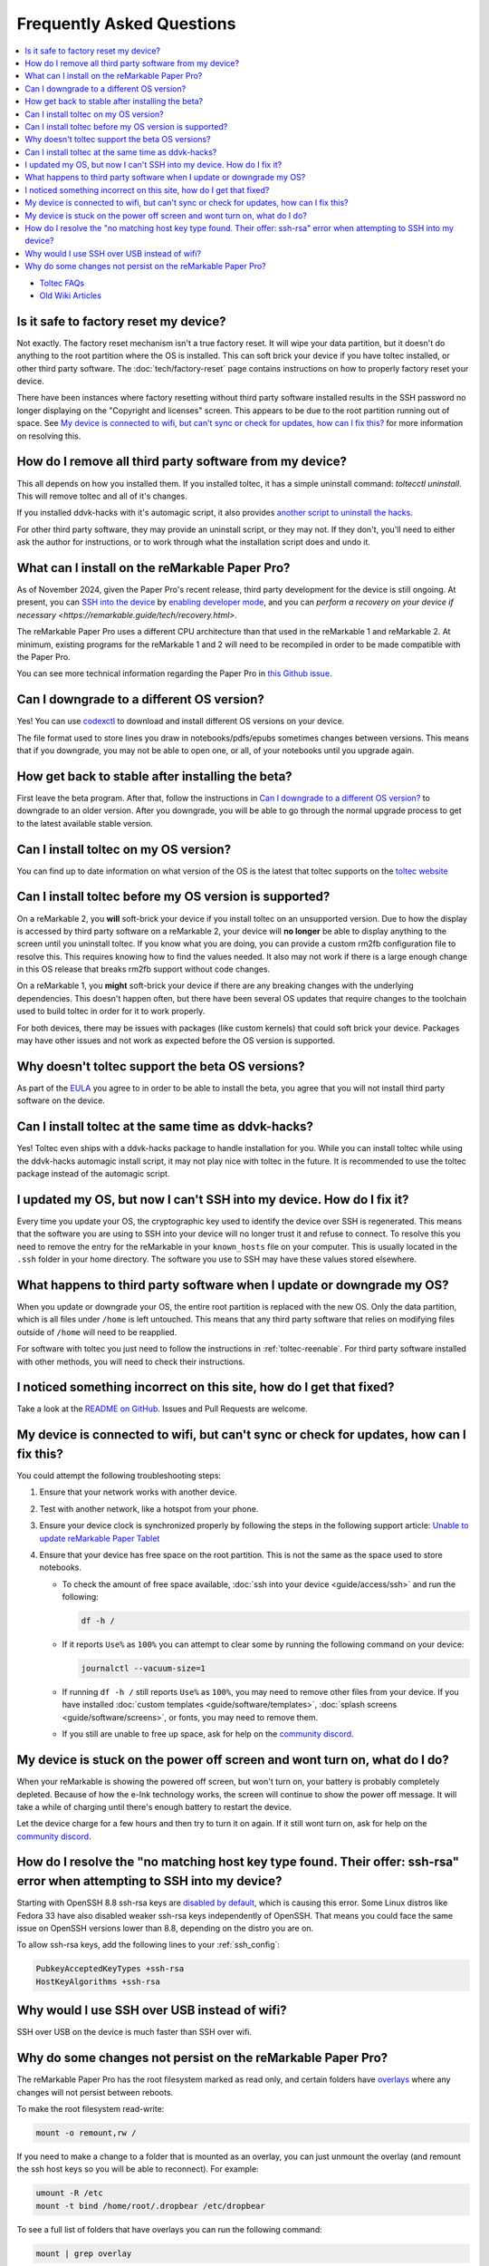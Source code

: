 ==========================
Frequently Asked Questions
==========================
.. contents::
   :depth: 1
   :local:
   :backlinks: none

- `Toltec FAQs <https://toltec-dev.org/#frequently-asked-questions>`_
- `Old Wiki Articles <https://web.archive.org/web/20230616050052/https://remarkablewiki.com/faq/start>`_

Is it safe to factory reset my device?
======================================

Not exactly. The factory reset mechanism isn't a true factory reset. It will wipe your data partition, but it doesn't do anything to the root partition where the OS is installed. This can soft brick your device if you have toltec installed, or other third party software. The :doc:`tech/factory-reset` page contains instructions on how to properly factory reset your device.

There have been instances where factory resetting without third party software installed results in the SSH password no longer displaying on the "Copyright and licenses" screen. This appears to be due to the root partition running out of space. See `My device is connected to wifi, but can't sync or check for updates, how can I fix this?`_ for more information on resolving this.

How do I remove all third party software from my device?
========================================================

This all depends on how you installed them. If you installed toltec, it has a simple uninstall command: `toltecctl uninstall`. This will remove toltec and all of it's changes.

If you installed ddvk-hacks with it's automagic script, it also provides `another script to uninstall the hacks <https://github.com/ddvk/remarkable-hacks#uninstall--removal>`_.

For other third party software, they may provide an uninstall script, or they may not. If they don't, you'll need to either ask the author for instructions, or to work through what the installation script does and undo it.

What can I install on the reMarkable Paper Pro?
===============================================

As of November 2024, given the Paper Pro's recent release, third party development for the device is still ongoing.  At present, you can `SSH into the device <https://remarkable.guide/guide/access/ssh.html>`_ by `enabling developer mode <https://remarkable.guide/tech/developer-mode.html>`_, and you can `perform a recovery on your device if necessary <https://remarkable.guide/tech/recovery.html>`.

The reMarkable Paper Pro uses a different CPU architecture than that used in the reMarkable 1 and reMarkable 2.  At minimum, existing programs for the reMarkable 1 and 2 will need to be recompiled in order to be made compatible with the Paper Pro.

You can see more technical information regarding the Paper Pro in `this Github issue <https://github.com/Eeems-Org/remarkable.guide/issues/74>`_.

.. _upgrade:

Can I downgrade to a different OS version?
==========================================

Yes! You can use `codexctl <https://github.com/Jayy001/codexctl>`_ to download and install different OS versions on your device.

The file format used to store lines you draw in notebooks/pdfs/epubs sometimes changes between versions. This means that if you downgrade, you may not be able to open one, or all, of your notebooks until you upgrade again.

How get back to stable after installing the beta?
=================================================

First leave the beta program. After that, follow the instructions in `Can I downgrade to a different OS version?`_ to downgrade to an older version. After you downgrade, you will be able to go through the normal upgrade process to get to the latest available stable version.

Can I install toltec on my OS version?
======================================

You can find up to date information on what version of the OS is the latest that toltec supports on the `toltec website <https://toltec-dev.org/#install-toltec>`_

Can I install toltec before my OS version is supported?
=======================================================

On a reMarkable 2, you **will** soft-brick your device if you install toltec on an unsupported version. Due to how the display is accessed by third party software on a reMarkable 2, your device will **no longer** be able to display anything to the screen until you uninstall toltec. If you know what you are doing, you can provide a custom rm2fb configuration file to resolve this. This requires knowing how to find the values needed. It also may not work if there is a large enough change in this OS release that breaks rm2fb support without code changes.

On a reMarkable 1, you **might** soft-brick your device if there are any breaking changes with the underlying dependencies. This doesn't happen often, but there have been several OS updates that require changes to the toolchain used to build toltec in order for it to work properly.

For both devices, there may be issues with packages (like custom kernels) that could soft brick your device. Packages may have other issues and not work as expected before the OS version is supported.

Why doesn't toltec support the beta OS versions?
================================================

As part of the `EULA <https://support.remarkable.com/s/article/End-user-agreement-for-Opt-In-Beta>`_ you agree to in order to be able to install the beta, you agree that you will not install third party software on the device.

Can I install toltec at the same time as ddvk-hacks?
====================================================

Yes! Toltec even ships with a ddvk-hacks package to handle installation for you. While you can install toltec while using the ddvk-hacks automagic install script, it may not play nice with toltec in the future. It is recommended to use the toltec package instead of the automagic script.

I updated my OS, but now I can't SSH into my device. How do I fix it?
=====================================================================

Every time you update your OS, the cryptographic key used to identify the device over SSH is regenerated. This means that the software you are using to SSH into your device will no longer trust it and refuse to connect. To resolve this you need to remove the entry for the reMarkable in your ``known_hosts`` file on your computer. This is usually located in the ``.ssh`` folder in your home directory. The software you use to SSH may have these values stored elsewhere.

What happens to third party software when I update or downgrade my OS?
======================================================================

When you update or downgrade your OS, the entire root partition is replaced with the new OS. Only the data partition, which is all files under ``/home`` is left untouched. This means that any third party software that relies on modifying files outside of ``/home`` will need to be reapplied.

For software with toltec you just need to follow the instructions in :ref:`toltec-reenable`. For third party software installed with other methods, you will need to check their instructions.

I noticed something incorrect on this site, how do I get that fixed?
====================================================================

Take a look at the `README on GitHub <https://github.com/Eeems-Org/remarkable.guide/#can-i-make-changes>`_. Issues and Pull Requests are welcome.

My device is connected to wifi, but can't sync or check for updates, how can I fix this?
========================================================================================

You could attempt the following troubleshooting steps:

1. Ensure that your network works with another device.
2. Test with another network, like a hotspot from your phone.
3. Ensure your device clock is synchronized properly by following the steps in the following support article: `Unable to update reMarkable Paper Tablet <https://support.remarkable.com/s/article/Unable-to-update-reMarkable-Paper-Tablet>`_
4. Ensure that your device has free space on the root partition. This is not the same as the space used to store notebooks.

   - To check the amount of free space available, :doc:`ssh into your device <guide/access/ssh>` and run the following:

     .. code-block:: shell

       df -h /

   - If it reports ``Use%`` as ``100%`` you can attempt to clear some by running the following command on your device:

     .. code-block:: shell

       journalctl --vacuum-size=1

   - If running ``df -h /`` still reports ``Use%`` as ``100%``, you may need to remove other files from your device. If you have installed :doc:`custom templates <guide/software/templates>`, :doc:`splash screens <guide/software/screens>`, or fonts, you may need to remove them.
   - If you still are unable to free up space, ask for help on the `community discord <https://discord.gg/ATqQGfu>`_.

My device is stuck on the power off screen and wont turn on, what do I do?
==========================================================================

When your reMarkable is showing the powered off screen, but won't turn on, your battery is probably completely depleted. Because of how the e-Ink technology works, the screen will continue to show the power off message. It will take a while of charging until there's enough battery to restart the device.

Let the device charge for a few hours and then try to turn it on again. If it still wont turn on, ask for help on the `community discord <https://discord.gg/ATqQGfu>`_.

.. _enable-ssh-rsa:

How do I resolve the "no matching host key type found. Their offer: ssh-rsa" error when attempting to SSH into my device?
=========================================================================================================================

Starting with OpenSSH 8.8 ssh-rsa keys are `disabled by default <https://www.openssh.com/txt/release-8.7>`_, which is causing this error. Some Linux distros like Fedora 33 have also disabled weaker ssh-rsa keys independently of OpenSSH. That means you could face the same issue on OpenSSH versions lower than 8.8, depending on the distro you are on.

To allow ssh-rsa keys, add the following lines to your :ref:`ssh_config`:

.. code-block:: bash

  PubkeyAcceptedKeyTypes +ssh-rsa
  HostKeyAlgorithms +ssh-rsa

Why would I use SSH over USB instead of wifi?
=============================================

SSH over USB on the device is much faster than SSH over wifi.

Why do some changes not persist on the reMarkable Paper Pro?
============================================================

The reMarkable Paper Pro has the root filesystem marked as read only, and certain folders have `overlays <https://en.wikipedia.org/wiki/OverlayFS>`_ where any changes will not persist between reboots.

To make the root filesystem read-write:

.. code-block:: shell

   mount -o remount,rw /

If you need to make a change to a folder that is mounted as an overlay, you can just unmount the overlay (and remount the ssh host keys so you will be able to reconnect). For example:

.. code-block:: shell

  umount -R /etc
  mount -t bind /home/root/.dropbear /etc/dropbear

To see a full list of folders that have overlays you can run the following command:

.. code-block:: shell

  mount | grep overlay

After making your changes and rebooting you should see your changes persist. But the overlay will be back and the filesystem will be read-only again.

If you don't want to reboot, you can set the filesystems back to their normal state by running the following commands, IN THIS ORDER:

.. code-block:: shell

  mount -o remount,ro /
  umount /etc/dropbear
  mount -o rw,relatime,lowerdir=/etc,upperdir=/var/volatile/etc,workdir=/var/volatile/.etc-work -t overlay overlay /etc
  mount -t bind /home/root/.dropbear /etc/dropbear

Note that you can get the value of the ``-o`` option in the second ``mount`` command by running the ``mount | grep overlay`` command noted above, *before* unmounting anything.
